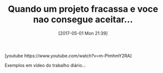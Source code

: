 #+BLOG: perspicaz
#+POSTID: 359
#+DATE: [2017-05-01 Mon 21:39]
#+OPTIONS: toc:nil num:nil todo:nil pri:nil tags:nil ^:nil
#+PARENT:
#+CATEGORY: Uncategorized
#+TAGS:
#+DESCRIPTION:
#+TITLE: Quando um projeto fracassa e voce nao consegue aceitar...
#+PERMALINK: quando_um_projeto_fracassa_e_voce_nao_consegue_aceitar...

#+HTML: [youtube https://www.youtube.com/watch?v=m-PtmhmY2RA]

Exemplos em v\iacute{}deo do trabalho di\aacute{}rio...
